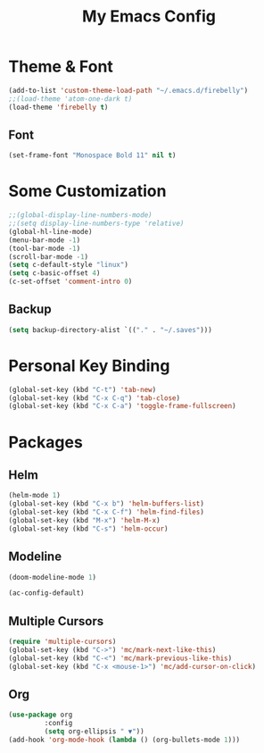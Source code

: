 #+TITLE: My Emacs Config


* Theme & Font
#+begin_src emacs-lisp
(add-to-list 'custom-theme-load-path "~/.emacs.d/firebelly")
;;(load-theme 'atom-one-dark t)
(load-theme 'firebelly t)
#+end_src
** Font
   #+begin_src emacs-lisp
    (set-frame-font "Monospace Bold 11" nil t)
   #+end_src


* Some Customization
#+begin_src emacs-lisp
;;(global-display-line-numbers-mode)
;;(setq display-line-numbers-type 'relative)
(global-hl-line-mode)
(menu-bar-mode -1)
(tool-bar-mode -1)
(scroll-bar-mode -1)
(setq c-default-style "linux")
(setq c-basic-offset 4)
(c-set-offset 'comment-intro 0)
#+end_src
** Backup
    #+begin_src emacs-lisp
    (setq backup-directory-alist `(("." . "~/.saves")))
    #+end_src


* Personal Key Binding
#+begin_src emacs-lisp
(global-set-key (kbd "C-t") 'tab-new)
(global-set-key (kbd "C-x C-q") 'tab-close)
(global-set-key (kbd "C-x C-a") 'toggle-frame-fullscreen)
#+end_src


* Packages
** Helm
  #+begin_src emacs-lisp
  (helm-mode 1)
  (global-set-key (kbd "C-x b") 'helm-buffers-list)
  (global-set-key (kbd "C-x C-f") 'helm-find-files)
  (global-set-key (kbd "M-x") 'helm-M-x)
  (global-set-key (kbd "C-s") 'helm-occur)
  #+end_src
** Modeline
  #+begin_src emacs-lisp
  (doom-modeline-mode 1)

  (ac-config-default)
  #+end_src
** Multiple Cursors
  #+begin_src emacs-lisp
  (require 'multiple-cursors)
  (global-set-key (kbd "C->") 'mc/mark-next-like-this)
  (global-set-key (kbd "C-<") 'mc/mark-previous-like-this)
  (global-set-key (kbd "C-x <mouse-1>") 'mc/add-cursor-on-click)
  #+end_src
** Org
  #+begin_src emacs-lisp
  (use-package org
	       :config
	       (setq org-ellipsis " ▼"))
  (add-hook 'org-mode-hook (lambda () (org-bullets-mode 1)))
  #+end_src
